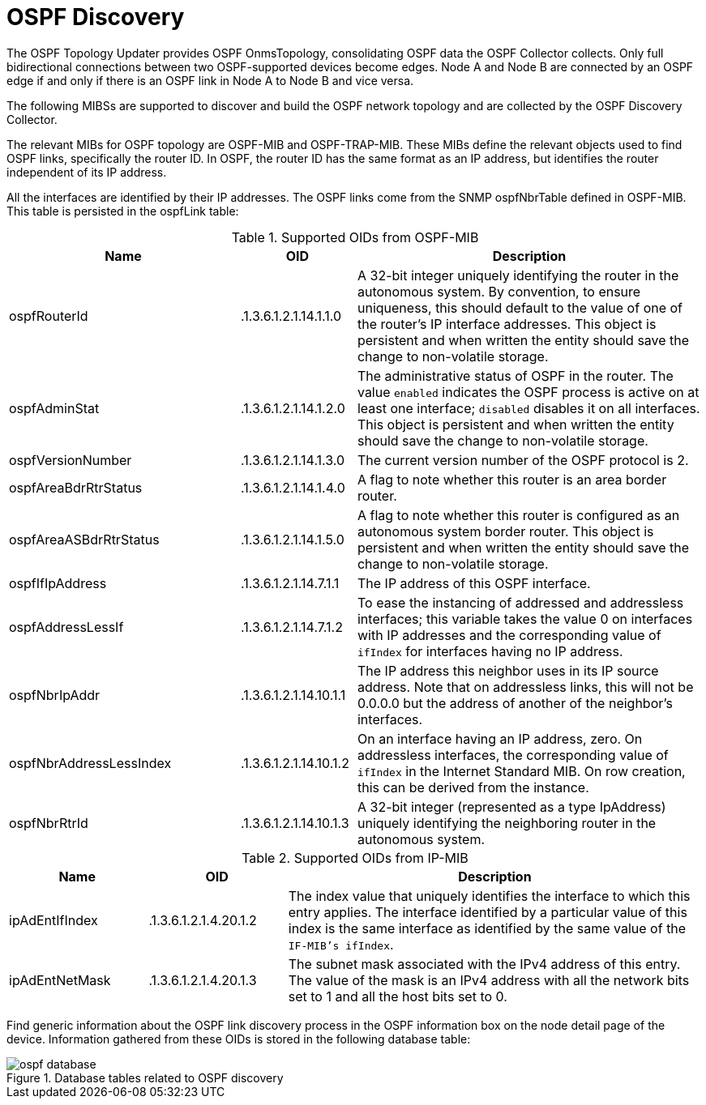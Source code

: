
= OSPF Discovery

The OSPF Topology Updater provides OSPF OnmsTopology, consolidating OSPF data the OSPF Collector collects.
Only full bidirectional connections between two OSPF-supported devices become edges.
Node A and Node B are connected by an OSPF edge if and only if there is an OSPF link in Node A to Node B and vice versa.

The following MIBSs are supported to discover and build the OSPF network topology and are collected by the OSPF Discovery Collector.

The relevant MIBs for OSPF topology are OSPF-MIB and OSPF-TRAP-MIB.
These MIBs define the relevant objects used to find OSPF links, specifically the router ID.
In OSPF, the router ID has the same format as an IP address, but identifies the router independent of its IP address.

All the interfaces are identified by their IP addresses.
The OSPF links come from the SNMP ospfNbrTable defined in OSPF-MIB.
This table is persisted in the ospfLink table:

.Supported OIDs from OSPF-MIB
[options="header"]
[cols="2,1,3"]
|===
| Name                      | OID                      | Description
| ospfRouterId            | .1.3.6.1.2.1.14.1.1.0  | A 32-bit integer uniquely identifying the router in the autonomous system.
                                                         By convention, to ensure uniqueness, this should default to the value of one of the router's IP interface addresses.
                                                         This object is persistent and when written the entity should save the change to non-volatile storage.
| ospfAdminStat           | .1.3.6.1.2.1.14.1.2.0  | The administrative status of OSPF in the router.
                                                         The value `enabled` indicates the OSPF process is active on at least one interface; `disabled` disables it on all interfaces.
                                                         This object is persistent and when written the entity should save the change to non-volatile storage.
| ospfVersionNumber       | .1.3.6.1.2.1.14.1.3.0  | The current version number of the OSPF protocol is 2.
| ospfAreaBdrRtrStatus    | .1.3.6.1.2.1.14.1.4.0  | A flag to note whether this router is an area border router.
| ospfAreaASBdrRtrStatus  | .1.3.6.1.2.1.14.1.5.0  | A flag to note whether this router is configured as an autonomous system border router.
                                                         This object is persistent and when written the entity should save the change to non-volatile storage.
| ospfIfIpAddress         | .1.3.6.1.2.1.14.7.1.1  | The IP address of this OSPF interface.
| ospfAddressLessIf       | .1.3.6.1.2.1.14.7.1.2  | To ease the instancing of addressed and addressless interfaces; this variable takes the value 0 on interfaces with IP addresses and the corresponding value of `ifIndex` for interfaces having no IP address.
| ospfNbrIpAddr           | .1.3.6.1.2.1.14.10.1.1 | The IP address this neighbor uses in its IP source address.
                                                         Note that on addressless links, this will not be 0.0.0.0 but the address of another of the neighbor's interfaces.
| ospfNbrAddressLessIndex | .1.3.6.1.2.1.14.10.1.2 | On an interface having an IP address, zero.
                                                         On addressless interfaces, the corresponding value of `ifIndex` in the Internet Standard MIB.
                                                         On row creation, this can be derived from the instance.
| ospfNbrRtrId            | .1.3.6.1.2.1.14.10.1.3 | A 32-bit integer (represented as a type IpAddress) uniquely identifying the neighboring router in the autonomous system.
|===

.Supported OIDs from IP-MIB
[options="header"]
[cols="1,1,3"]
|===
| Name                     | OID                     | Description
| ipAdEntIfIndex         | .1.3.6.1.2.1.4.20.1.2 | The index value that uniquely identifies the interface to which this entry applies.
                                                       The interface identified by a particular value of this index is the same interface as identified by the same value of the `IF-MIB's ifIndex`.
| ipAdEntNetMask         | .1.3.6.1.2.1.4.20.1.3 | The subnet mask associated with the IPv4 address of this entry.
                                                       The value of the mask is an IPv4 address with all the network bits set to 1 and all the host bits set to 0.
|===

Find generic information about the OSPF link discovery process in the OSPF information box on the node detail page of the device.
Information gathered from these OIDs is stored in the following database table:

.Database tables related to OSPF discovery
image::enlinkd/ospf-database.png[]
